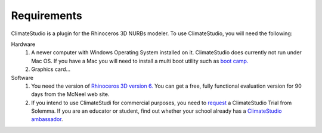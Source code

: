 
Requirements
================================================
ClimateStudio is a plugin for the Rhinoceros 3D NURBs modeler. To use ClimateStudio, you will need the following:

Hardware
	1. A newer computer with Windows Operating System installed on it. ClimateStudio does currently not run under Mac OS. If you have a Mac you will need to install a multi boot utility such as `boot camp.`_ 

	2. Graphics card...

Software
	1. You need the version of `Rhinoceros 3D version 6.`_  You can get a free, fully functional evaluation version for 90 days from the McNeel web site.

	2. If you intend to use ClimateStudi for commercial purposes, you need to `request`_ a ClimateStudio Trial from Solemma. If you are an educator or student, find out whether your school already has a `ClimateStudio ambassador`_.


.. _boot camp.: https://support.apple.com/boot-camp

.. _Rhinoceros 3D version 6.: https://www.rhino3d.com/

.. _request: https://solemma.com/Download-ClimateStudio.html

.. _ClimateStudio ambassador: https://solemma.com/EducationalClimateStudio.html